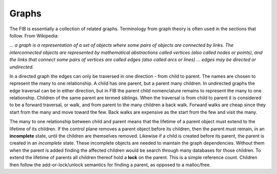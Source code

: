 .. _graphs:

Graphs
^^^^^^

The FIB is essentially a collection of related graphs. Terminology from graph theory
is often used in the sections that follow. From Wikipedia:

*... a graph is a representation of a set of objects where some pairs of objects are
connected by links. The interconnected objects are represented by mathematical
abstractions called vertices (also called nodes or points), and the links that
connect some pairs of vertices are called edges (also called arcs or lines) ...
edges may be directed or undirected.*

In a directed graph the edges can only be traversed in one direction - from child to
parent. The names are chosen to represent the many to one relationship. A child has
one parent, but a parent many children.  In undirected graphs the edge traversal
can be in either direction, but in FIB the parent child nomenclature remains to
represent the many to one relationship. Children of the same parent are termed
siblings. When the traversal is from child to parent it is considered to be a
forward traversal, or walk, and from parent to the many children a back walk.
Forward walks are cheap since they start from the many and move toward the few.
Back walks are expensive as the start from the few and visit the many.

The many to one relationship between child and parent means that the lifetime of a
parent object must extend to the lifetime of its children. If the control plane
removes a parent object before its children, then the parent must remain, in an
**incomplete** state, until the children are themselves removed. Likewise if a child
is created before its parent, the parent is created in an *incomplete* state. These
incomplete objects are needed to maintain the graph dependencies. Without them when
the parent is added finding the affected children would be search through many
databases for those children. To extend the lifetime of parents all children thereof
hold a **lock** on the parent. This is a simple reference count. Children then follow
the add-or-lock/unlock semantics for finding a parent, as opposed to a malloc/free.
